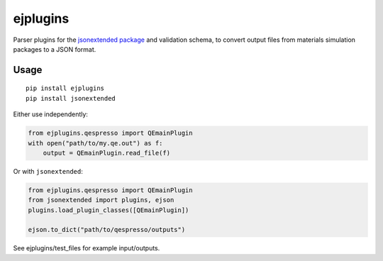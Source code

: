 ejplugins
=========

|Build_Status| |PyPI|

Parser plugins for the `jsonextended
package <https://jsonextended.readthedocs.io>`__ and validation schema,
to convert output files from materials simulation packages to a JSON
format.

Usage
-----

::

    pip install ejplugins
    pip install jsonextended

Either use independently:

.. code:: python

    from ejplugins.qespresso import QEmainPlugin
    with open("path/to/my.qe.out") as f:
        output = QEmainPlugin.read_file(f)

Or with ``jsonextended``:

.. code:: python

    from ejplugins.qespresso import QEmainPlugin
    from jsonextended import plugins, ejson
    plugins.load_plugin_classes([QEmainPlugin])

    ejson.to_dict("path/to/qespresso/outputs")

See ejplugins/test\_files for example input/outputs.

.. |Build_Status| image:: https://travis-ci.org/chrisjsewell/ejplugins.svg?branch=master
   :target: https://travis-ci.org/chrisjsewell/ejplugins
.. |PyPI| image:: https://img.shields.io/pypi/v/ejplugins.svg
   :target: https://pypi.python.org/pypi/ejplugins/
